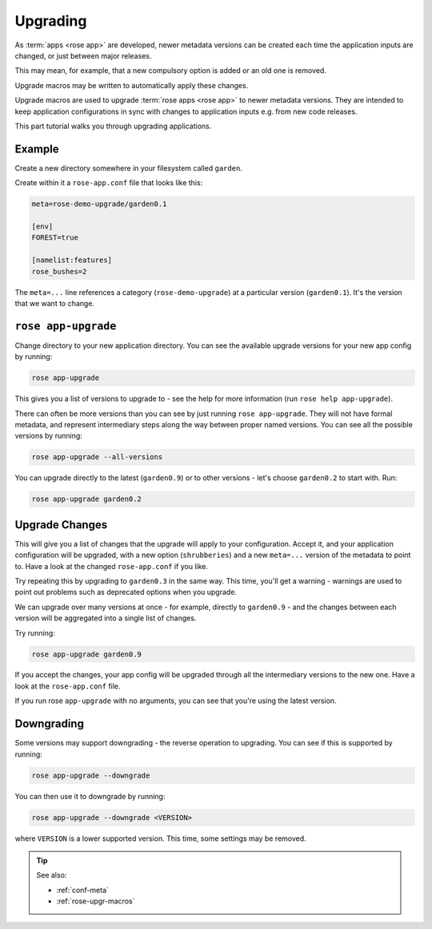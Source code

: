 .. _tutorial-rose-upgrade-macros:

Upgrading
=========

As :term:`apps <rose app>` are developed, newer metadata versions can be
created each time the application inputs are changed, or just between major
releases.

This may mean, for example, that a new compulsory option is added or an
old one is removed.

Upgrade macros may be written to automatically apply these changes.

Upgrade macros are used to upgrade :term:`rose apps <rose app>` to newer
metadata versions. They are intended to keep application configurations in
sync with changes to application inputs e.g. from new code releases.

This part tutorial walks you through upgrading applications.


Example
-------

Create a new directory somewhere in your filesystem called ``garden``.

Create within it a ``rose-app.conf`` file that looks like this:

.. code-block:: rose

   meta=rose-demo-upgrade/garden0.1

   [env]
   FOREST=true

   [namelist:features]
   rose_bushes=2

The ``meta=...`` line references a category (``rose-demo-upgrade``) at a
particular version (``garden0.1``). It's the version that we want to
change.


``rose app-upgrade``
--------------------

Change directory to your new application directory. You can see the
available upgrade versions for your new app config by running:

.. code-block:: bash

   rose app-upgrade

This gives you a list of versions to upgrade to - see the help for more
information (run ``rose help app-upgrade``).

There can often be more versions than you can see by just running
``rose app-upgrade``. They will not have formal metadata, and represent
intermediary steps along the way between proper named versions. You
can see all the possible versions by running:

.. code-block:: bash

   rose app-upgrade --all-versions

You can upgrade directly to the latest (``garden0.9``) or to other
versions - let's choose ``garden0.2`` to start with. Run:

.. code-block:: bash

   rose app-upgrade garden0.2


Upgrade Changes
---------------

This will give you a list of changes that the upgrade will apply to your
configuration. Accept it, and your application configuration will be
upgraded, with a new option (``shrubberies``) and a new ``meta=...``
version of the metadata to point to. Have a look at the changed
``rose-app.conf`` if you like.

Try repeating this by upgrading to ``garden0.3`` in the same way.
This time, you'll get a warning - warnings are used to point out
problems such as deprecated options when you upgrade.

We can upgrade over many versions at once - for example, directly
to ``garden0.9`` - and the changes between each version will be
aggregated into a single list of changes.

Try running:

.. code-block:: bash

   rose app-upgrade garden0.9

If you accept the changes, your app config will be upgraded through all
the intermediary versions to the new one. Have a look at the
``rose-app.conf`` file.

If you run rose ``app-upgrade`` with no arguments, you can see that
you're using the latest version.


Downgrading
-----------

Some versions may support downgrading - the reverse operation to
upgrading. You can see if this is supported by running:

.. code-block:: bash

   rose app-upgrade --downgrade

You can then use it to downgrade by running:

.. code-block:: sub

   rose app-upgrade --downgrade <VERSION>

where ``VERSION`` is a lower supported version. This time, some settings
may be removed.


.. tip::

   See also:

   * :ref:`conf-meta`
   * :ref:`rose-upgr-macros`
